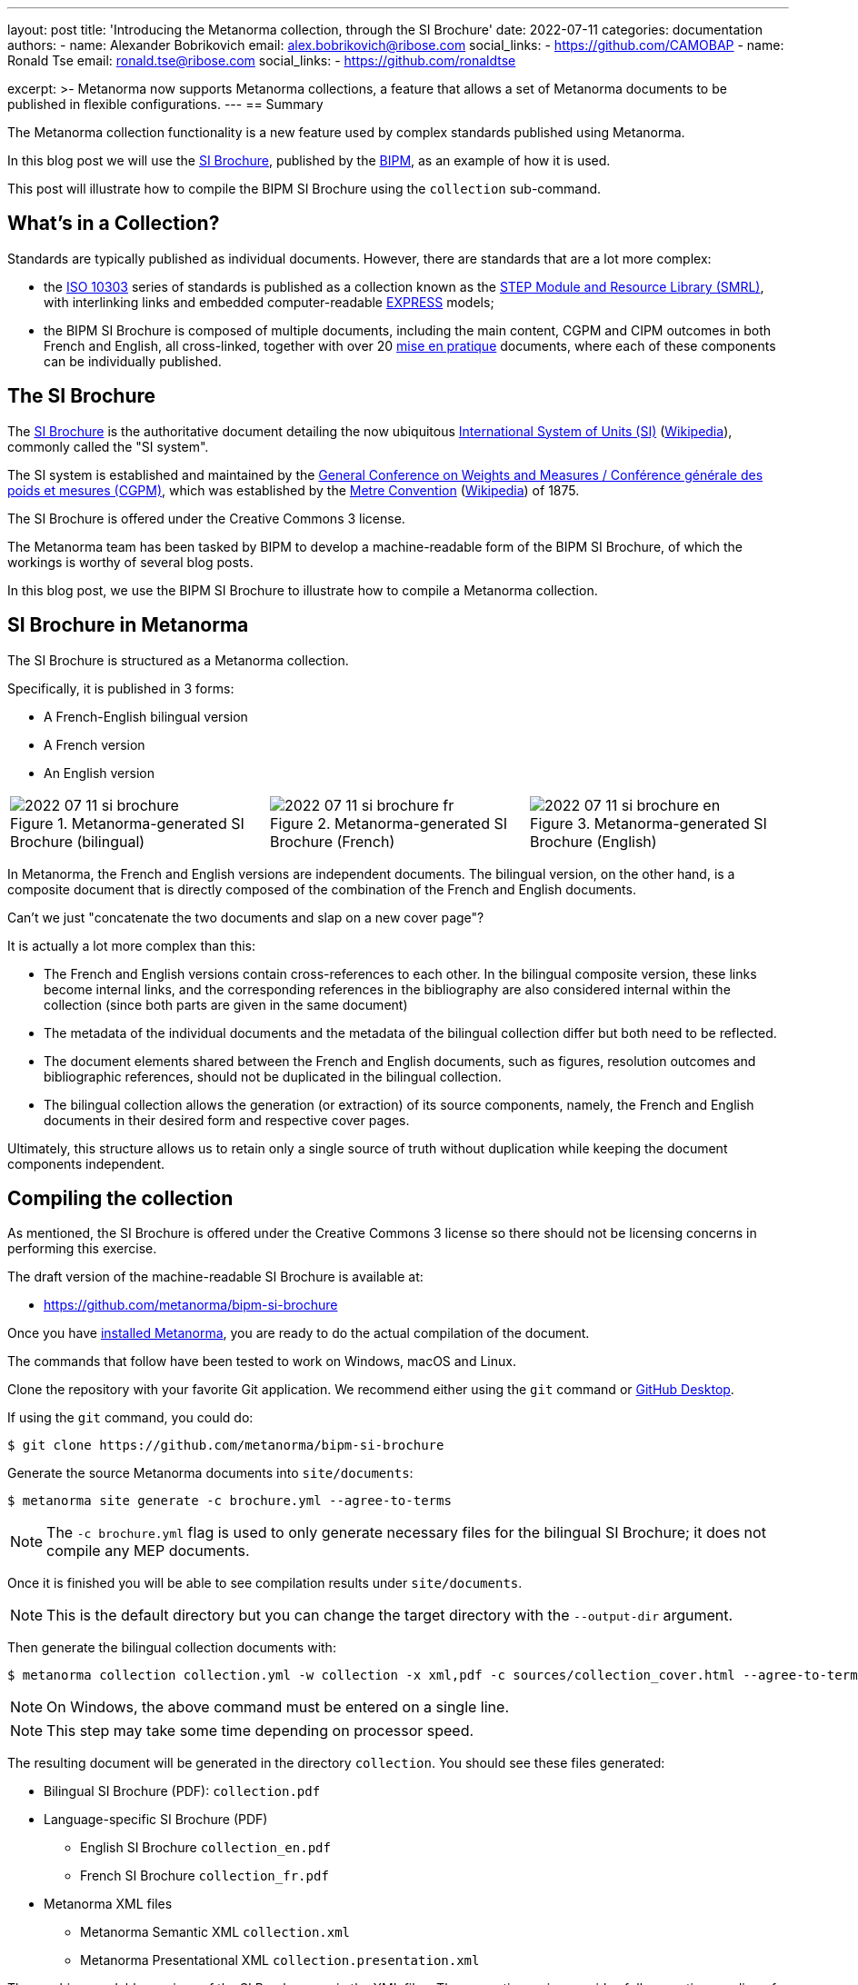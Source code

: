 ---
layout: post
title: 'Introducing the Metanorma collection, through the SI Brochure'
date: 2022-07-11
categories: documentation
authors:
  -
    name: Alexander Bobrikovich
    email: alex.bobrikovich@ribose.com
    social_links:
      - https://github.com/CAMOBAP
  -
    name: Ronald Tse
    email: ronald.tse@ribose.com
    social_links:
      - https://github.com/ronaldtse

excerpt: >-
  Metanorma now supports Metanorma collections, a feature that allows
  a set of Metanorma documents to be published in flexible configurations.
---
== Summary

The Metanorma collection functionality is a new feature used by complex
standards published using Metanorma.

In this blog post we will use the
https://www.bipm.org/en/publications/si-brochure[SI Brochure], published by the
https://www.bipm.org[BIPM], as an example of how it is used.

This post will illustrate how to compile the BIPM SI Brochure using the
`collection` sub-command.


== What's in a Collection?

Standards are typically published as individual documents. However, there are
standards that are a lot more complex:

* the https://en.wikipedia.org/wiki/ISO_10303[ISO 10303] series of standards is
published as a collection known as the
https://www.iso.org/publication/PUB100443.html[STEP Module and Resource Library (SMRL)],
with interlinking links and embedded computer-readable
https://www.expresslang.org/language/[EXPRESS] models;

* the BIPM SI Brochure is composed of multiple documents, including
the main content, CGPM and CIPM outcomes in both French and English, all cross-linked,
together with over 20
https://www.bipm.org/en/publications/mises-en-pratique[mise en pratique]
documents, where each of these components can be individually published.


== The SI Brochure

The https://www.bipm.org/en/publications/si-brochure[SI Brochure] is the
authoritative document detailing the now ubiquitous
https://www.bipm.org/en/measurement-units[International System of Units (SI)]
(https://en.wikipedia.org/wiki/International_System_of_Units[Wikipedia]),
commonly called the "SI system".

The SI system is established and maintained by the
https://www.bipm.org/en/committees/cg/cgpm[General Conference on Weights and Measures / Conférence générale des poids et mesures (CGPM)],
which was established by the
https://www.bipm.org/en/metre-convention[Metre Convention]
(https://en.wikipedia.org/wiki/Metre_Convention[Wikipedia]) of 1875.

The SI Brochure is offered under the Creative Commons 3 license.

The Metanorma team has been tasked by BIPM to develop a machine-readable form of
the BIPM SI Brochure, of which the workings is worthy of several blog posts.

In this blog post, we use the BIPM SI Brochure to illustrate how to compile a
Metanorma collection.


== SI Brochure in Metanorma

The SI Brochure is structured as a Metanorma collection.

Specifically, it is published in 3 forms:

* A French-English bilingual version
* A French version
* An English version

[cols="a,a,a"]
|===

|
.Metanorma-generated SI Brochure (bilingual)
image::/assets/blog/2022-07-11-si-brochure.png[]

|
.Metanorma-generated SI Brochure (French)
image::/assets/blog/2022-07-11-si-brochure-fr.png[]

|
.Metanorma-generated SI Brochure (English)
image::/assets/blog/2022-07-11-si-brochure-en.png[]

|===


In Metanorma, the French and English versions are independent documents.
The bilingual version, on the other hand, is a composite document that is
directly composed of the combination of the French and English documents.

Can't we just "concatenate the two documents and slap on a new cover page"?

It is actually a lot more complex than this:

* The French and English versions contain cross-references to each other. In the
bilingual composite version, these links become internal links, and the
corresponding references in the bibliography are also considered internal within
the collection (since both parts are given in the same document)

* The metadata of the individual documents and the metadata of the bilingual
collection differ but both need to be reflected.

* The document elements shared between the French and English documents, such as
figures, resolution outcomes and bibliographic references, should not be
duplicated in the bilingual collection.

* The bilingual collection allows the generation (or extraction) of its source
components, namely, the French and English documents in their desired form and
respective cover pages.

Ultimately, this structure allows us to retain only a single source of truth
without duplication while keeping the document components independent.


== Compiling the collection

As mentioned, the SI Brochure is offered under the Creative Commons 3 license
so there should not be licensing concerns in performing this exercise.

The draft version of the machine-readable SI Brochure is available at:

* https://github.com/metanorma/bipm-si-brochure

Once you have link:/install[installed Metanorma], you are ready to do the actual
compilation of the document.

The commands that follow have been tested to work on Windows, macOS and Linux.

Clone the repository with your favorite Git application. We recommend either
using the `git` command or https://desktop.github.com[GitHub Desktop].

If using the `git` command, you could do:

[source,sh]
----
$ git clone https://github.com/metanorma/bipm-si-brochure
----

Generate the source Metanorma documents into `site/documents`:

[source,sh]
----
$ metanorma site generate -c brochure.yml --agree-to-terms
----

NOTE: The `-c brochure.yml` flag is used to only generate necessary files for
the bilingual SI Brochure; it does not compile any MEP documents.

Once it is finished you will be able to see compilation results under
`site/documents`.

NOTE: This is the default directory but you can change the target directory
with the `--output-dir` argument.

Then generate the bilingual collection documents with:

[source,sh]
----
$ metanorma collection collection.yml -w collection -x xml,pdf -c sources/collection_cover.html --agree-to-terms --no-continue-without-fonts
----

NOTE: On Windows, the above command must be entered on a single line.

NOTE: This step may take some time depending on processor speed.

The resulting document will be generated in the directory `collection`.
You should see these files generated:

* Bilingual SI Brochure (PDF): `collection.pdf`

* Language-specific SI Brochure (PDF)
** English SI Brochure `collection_en.pdf`
** French SI Brochure `collection_fr.pdf`

* Metanorma XML files
** Metanorma Semantic XML `collection.xml`
** Metanorma Presentational XML `collection.presentation.xml`

The machine-readable versions of the SI Brochure are in the XML files.
The semantic version provides full semantic encoding of content, where the
presentational version provides rendering-oriented structured content.

If you are curious of the inner workings of the Metanorma collection,
have a look at `collection.yml` which provides instructions to Metanorma on how
to process the input files.

== Conclusion

Metanorma provides a flexible collection compilation functionality for
standards. The bilingual SI Brochure can be technically generated just with
one line of command (or two!).

We will likely follow up with more articles on how a collection works.
Stay tuned!


== Bibliography

* https://github.com/metanorma/metanorma-cli#compile-a-document-collection-metanorma-collection[Compiling a Metanorma collection]

* link:/install[Installing Metanorma]
